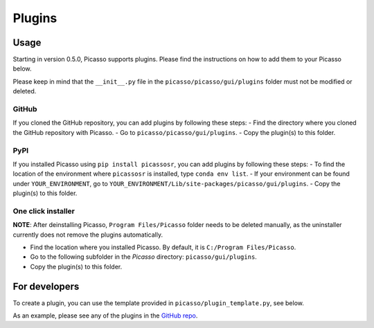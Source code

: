 =======
Plugins
=======

Usage
-----
Starting in version 0.5.0, Picasso supports plugins. Please find the instructions on how to add them to your Picasso below. 

Please keep in mind that the ``__init__.py`` file in the ``picasso/picasso/gui/plugins`` folder must not be modified or deleted.

GitHub
~~~~~~
If you cloned the GitHub repository, you can add plugins by following these steps:
- Find the directory where you cloned the GitHub repository with Picasso.
- Go to ``picasso/picasso/gui/plugins``.
- Copy the plugin(s) to this folder.

PyPI
~~~~
If you installed Picasso using ``pip install picassosr``, you can add plugins by following these steps:
- To find the location of the environment where ``picassosr`` is installed, type ``conda env list``.
- If your environment can be found under ``YOUR_ENVIRONMENT``, go to ``YOUR_ENVIRONMENT/Lib/site-packages/picasso/gui/plugins``.
- Copy the plugin(s) to this folder.

One click installer
~~~~~~~~~~~~~~~~~~~
**NOTE**: After deinstalling Picasso, ``Program Files/Picasso`` folder needs to be deleted manually, as the uninstaller currently does not remove the plugins automatically.

- Find the location where you installed Picasso. By default, it is ``C:/Program Files/Picasso``.
- Go to the following subfolder in the `Picasso` directory: ``picasso/gui/plugins``.
- Copy the plugin(s) to this folder.

.. **NOTE**: Plugins added in this distribution will not be able to use packages that are not installed automatically (from the file ``requirements.txt``).

For developers
--------------
To create a plugin, you can use the template provided in ``picasso/plugin_template.py``, see below.

.. image:: ../docs/plugins.png
   :scale: 70 %
   :alt: Plugins

As an example, please see any of the plugins in the `GitHub repo <https://github.com/rafalkowalewski1/picasso_plugins>`_.